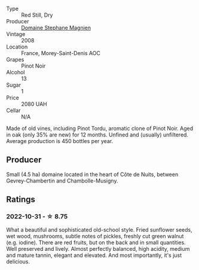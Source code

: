 #+attr_html: :class wine-main-image
[[file:/images/1f/2bb282-357e-468d-9016-6b4cb34bb75c/2021-10-21-15-02-19-C460DDBA-7F8B-4B2C-B2C0-351EB70F5C49-1-105-c@512.webp]]

- Type :: Red Still, Dry
- Producer :: [[barberry:/producers/a9b716fd-81f4-47dd-8cbf-96cccebac781][Domaine Stephane Magnien]]
- Vintage :: 2008
- Location :: France, Morey-Saint-Denis AOC
- Grapes :: Pinot Noir
- Alcohol :: 13
- Sugar :: 1
- Price :: 2080 UAH
- Cellar :: N/A

Made of old vines, including Pinot Tordu, aromatic clone of Pinot Noir. Aged in oak (only 35% are new) for 12 months. Unfined and (usually) unfiltered. Average production is 450 bottles per year.

** Producer

Small (4.5 ha) domaine located in the heart of Côte de Nuits, between Gevrey-Chambertin and Chambolle-Musigny.

** Ratings

*** 2022-10-31 - ☆ 8.75

What a beautiful and sophisticated old-school style. Fried sunflower seeds, wet wood, mushrooms, subtle notes of pickles, freshly cut green walnut (e.g. iodine). There are red fruits, but on the back and in small quantities. Well preserved and lively. Almost perfectly balanced, high acidity, medium and mature tannin, elegant and elevated. And most importantly, it's just delicious.

